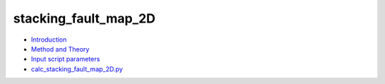 
stacking_fault_map_2D
*********************

* `Introduction <intro.rst>`_
* `Method and Theory <theory.rst>`_
* `Input script parameters <parameters.rst>`_
* `calc_stacking_fault_map_2D.py <calc.rst>`_